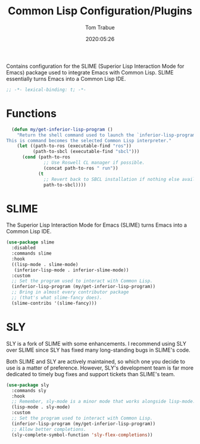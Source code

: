 #+title:  Common Lisp Configuration/Plugins
#+author: Tom Trabue
#+email:  tom.trabue@gmail.com
#+date:   2020:05:26
#+STARTUP: fold

Contains configuration for the SLIME (Superior Lisp Interaction
Mode for Emacs) package used to integrate Emacs with Common Lisp.
SLIME essentially turns Emacs into a Common Lisp IDE.

#+begin_src emacs-lisp :tangle yes
  ;; -*- lexical-binding: t; -*-

#+end_src

* Functions
#+begin_src emacs-lisp :tangle yes
  (defun my/get-inferior-lisp-program ()
    "Return the shell command used to launch the `inferior-lisp-program'.
This is command becomes the selected Common Lisp interpreter."
    (let ((path-to-ros (executable-find "ros"))
          (path-to-sbcl (executable-find "sbcl")))
      (cond (path-to-ros
              ;; Use Roswell CL manager if possible.
              (concat path-to-ros " run"))
            (t
              ;; Revert back to SBCL installation if nothing else available.
              path-to-sbcl))))
#+end_src

* SLIME
  The Superior Lisp Interaction Mode for Emacs (SLIME) turns Emacs into a Common
  Lisp IDE.

  #+begin_src emacs-lisp :tangle yes
    (use-package slime
      :disabled
      :commands slime
      :hook
      ((lisp-mode . slime-mode)
       (inferior-lisp-mode . inferior-slime-mode))
      :custom
      ;; Set the program used to interact with Common Lisp.
      (inferior-lisp-program (my/get-inferior-lisp-program))
      ;; Bring in almost every contributor package
      ;; (that's what slime-fancy does).
      (slime-contribs '(slime-fancy)))
  #+end_src

* SLY
  SLY is a fork of SLIME with some enhancements. I recommend using SLY over
  SLIME since SLY has fixed many long-standing bugs in SLIME's code.

  Both SLIME and SLY are actively maintained, so which one you decide to use is
  a matter of preference. However, SLY's development team is far more dedicated
  to timely bug fixes and support tickets than SLIME's team.

  #+begin_src emacs-lisp :tangle yes
    (use-package sly
      :commands sly
      :hook
      ;; Remember, sly-mode is a minor mode that works alongside lisp-mode.
      (lisp-mode . sly-mode)
      :custom
      ;; Set the program used to interact with Common Lisp.
      (inferior-lisp-program (my/get-inferior-lisp-program))
      ;; Allow better completions.
      (sly-complete-symbol-function 'sly-flex-completions))
  #+end_src

